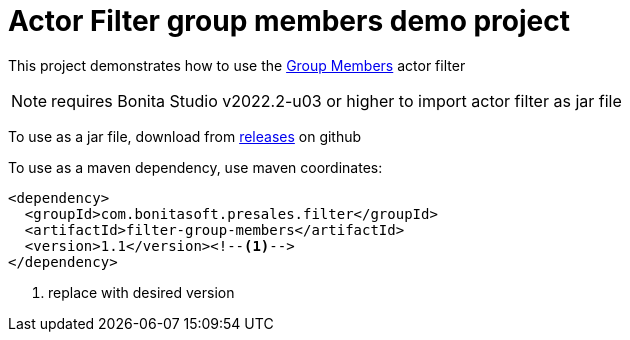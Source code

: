 = Actor Filter group members demo project

This project demonstrates how to use the https://github.com/bonitasoft-presales/filter-group-members[Group Members] actor filter 

NOTE: requires Bonita Studio v2022.2-u03 or higher to import actor filter as jar file

To use as a jar file, download from https://github.com/bonitasoft-presales/filter-group-members/tags[releases] on github 

To use as a maven dependency, use maven coordinates:

[source,XML]
----
<dependency>
  <groupId>com.bonitasoft.presales.filter</groupId>
  <artifactId>filter-group-members</artifactId>
  <version>1.1</version><!--1-->
</dependency>
----
1. replace with desired version